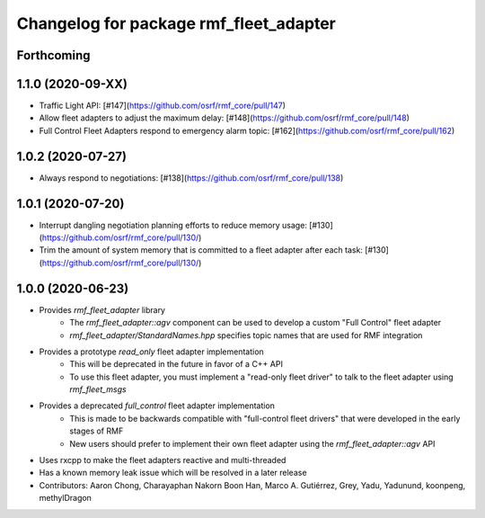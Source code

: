 ^^^^^^^^^^^^^^^^^^^^^^^^^^^^^^^^^^^^^^^
Changelog for package rmf_fleet_adapter
^^^^^^^^^^^^^^^^^^^^^^^^^^^^^^^^^^^^^^^

Forthcoming
-----------

1.1.0 (2020-09-XX)
------------------
* Traffic Light API: [#147](https://github.com/osrf/rmf_core/pull/147)
* Allow fleet adapters to adjust the maximum delay: [#148](https://github.com/osrf/rmf_core/pull/148)
* Full Control Fleet Adapters respond to emergency alarm topic: [#162](https://github.com/osrf/rmf_core/pull/162)

1.0.2 (2020-07-27)
------------------
* Always respond to negotiations: [#138](https://github.com/osrf/rmf_core/pull/138)

1.0.1 (2020-07-20)
------------------
* Interrupt dangling negotiation planning efforts to reduce memory usage: [#130](https://github.com/osrf/rmf_core/pull/130/)
* Trim the amount of system memory that is committed to a fleet adapter after each task: [#130](https://github.com/osrf/rmf_core/pull/130/)

1.0.0 (2020-06-23)
------------------
* Provides `rmf_fleet_adapter` library
    * The `rmf_fleet_adapter::agv` component can be used to develop a custom "Full Control" fleet adapter
    * `rmf_fleet_adapter/StandardNames.hpp` specifies topic names that are used for RMF integration
* Provides a prototype `read_only` fleet adapter implementation
    * This will be deprecated in the future in favor of a C++ API
    * To use this fleet adapter, you must implement a "read-only fleet driver" to talk to the fleet adapter using `rmf_fleet_msgs`
* Provides a deprecated `full_control` fleet adapter implementation
    * This is made to be backwards compatible with "full-control fleet drivers" that were developed in the early stages of RMF
    * New users should prefer to implement their own fleet adapter using the `rmf_fleet_adapter::agv` API
* Uses rxcpp to make the fleet adapters reactive and multi-threaded
* Has a known memory leak issue which will be resolved in a later release
* Contributors: Aaron Chong, Charayaphan Nakorn Boon Han, Marco A. Gutiérrez, Grey, Yadu, Yadunund, koonpeng, methylDragon
